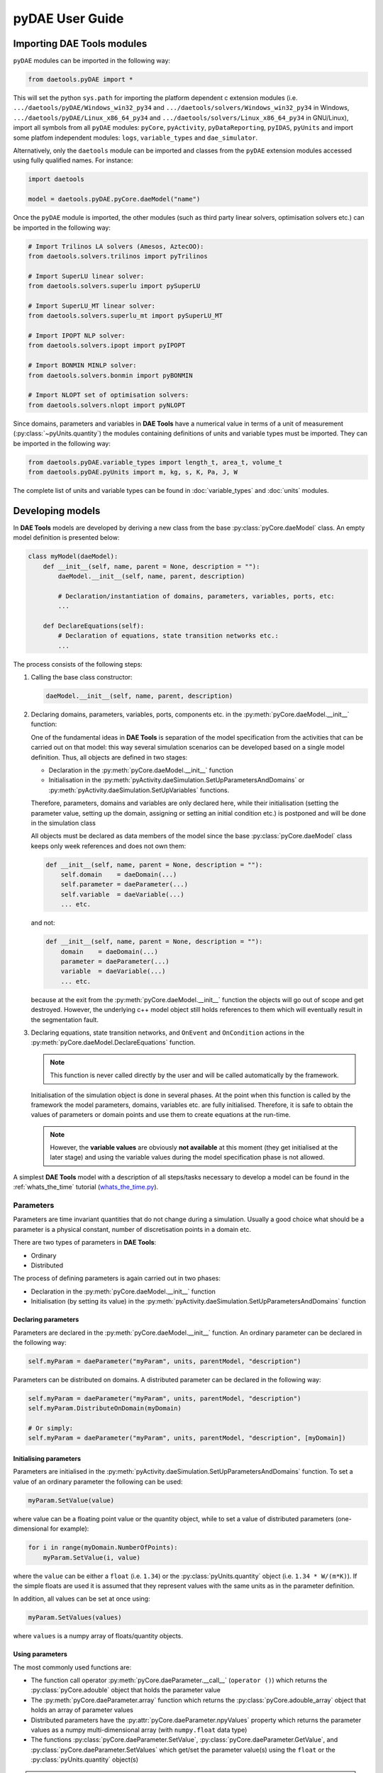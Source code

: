 ****************
pyDAE User Guide
****************
..
    Copyright (C) Dragan Nikolic
    DAE Tools is free software; you can redistribute it and/or modify it under the
    terms of the GNU General Public License version 3 as published by the Free Software
    Foundation. DAE Tools is distributed in the hope that it will be useful, but WITHOUT
    ANY WARRANTY; without even the implied warranty of MERCHANTABILITY or FITNESS FOR A
    PARTICULAR PURPOSE. See the GNU General Public License for more details.
    You should have received a copy of the GNU General Public License along with the
    DAE Tools software; if not, see <http://www.gnu.org/licenses/>.

Importing DAE Tools modules
===========================

``pyDAE`` modules can be imported in the following way:
    
.. code-block:: python

    from daetools.pyDAE import *

This will set the python ``sys.path`` for importing the platform dependent c extension modules
(i.e. ``.../daetools/pyDAE/Windows_win32_py34`` and ``.../daetools/solvers/Windows_win32_py34`` in Windows,
``.../daetools/pyDAE/Linux_x86_64_py34`` and ``.../daetools/solvers/Linux_x86_64_py34`` in GNU/Linux),
import all symbols from all ``pyDAE`` modules: ``pyCore``, ``pyActivity``, ``pyDataReporting``,
``pyIDAS``, ``pyUnits`` and import some platfom independent modules: ``logs``,
``variable_types`` and ``dae_simulator``.

Alternatively, only the ``daetools`` module can be imported and classes from the ``pyDAE``
extension modules accessed using fully qualified names. For instance:

.. code-block:: python

    import daetools
    
    model = daetools.pyDAE.pyCore.daeModel("name")

Once the ``pyDAE`` module is imported, the other modules (such as third party linear solvers,
optimisation solvers etc.) can be imported in the following way:

.. code-block:: python

    # Import Trilinos LA solvers (Amesos, AztecOO):
    from daetools.solvers.trilinos import pyTrilinos

    # Import SuperLU linear solver:
    from daetools.solvers.superlu import pySuperLU

    # Import SuperLU_MT linear solver:
    from daetools.solvers.superlu_mt import pySuperLU_MT

    # Import IPOPT NLP solver:
    from daetools.solvers.ipopt import pyIPOPT

    # Import BONMIN MINLP solver:
    from daetools.solvers.bonmin import pyBONMIN

    # Import NLOPT set of optimisation solvers:
    from daetools.solvers.nlopt import pyNLOPT
   
Since domains, parameters and variables in **DAE Tools** have a numerical value in terms
of a unit of measurement (:py:class:`~pyUnits.quantity`) the modules containing definitions of
units and variable types must be imported. They can be imported in the following way:

.. code-block:: python

    from daetools.pyDAE.variable_types import length_t, area_t, volume_t
    from daetools.pyDAE.pyUnits import m, kg, s, K, Pa, J, W

The complete list of units and variable types can be found in
:doc:`variable_types` and :doc:`units` modules.

Developing models
=================

In **DAE Tools** models are developed by deriving a new class from the base :py:class:`pyCore.daeModel` class.
An empty model definition is presented below:

.. code-block:: python

    class myModel(daeModel):
        def __init__(self, name, parent = None, description = ""):
            daeModel.__init__(self, name, parent, description)

            # Declaration/instantiation of domains, parameters, variables, ports, etc:
            ...

        def DeclareEquations(self):
            # Declaration of equations, state transition networks etc.:
            ...

The process consists of the following steps:

1. Calling the base class constructor:

   .. code-block:: python

      daeModel.__init__(self, name, parent, description)
      
2. Declaring domains, parameters, variables, ports, components etc. in the
   :py:meth:`pyCore.daeModel.__init__` function:

   One of the fundamental ideas in **DAE Tools** is separation of the model specification
   from the activities that can be carried out on that model: this way several simulation scenarios
   can be developed based on a single model definition. Thus, all objects are defined in two stages:
         
   * Declaration in the :py:meth:`pyCore.daeModel.__init__` function
   * Initialisation in the :py:meth:`pyActivity.daeSimulation.SetUpParametersAndDomains` or
     :py:meth:`pyActivity.daeSimulation.SetUpVariables` functions.

   Therefore, parameters, domains and variables are only declared here, while their initialisation
   (setting the parameter value, setting up the domain, assigning or setting an initial condition etc.) is
   postponed and will be done in the simulation class
   
   All objects must be declared as data members of the model since the base :py:class:`pyCore.daeModel`
   class keeps only week references and does not own them:

   .. code-block:: python

      def __init__(self, name, parent = None, description = ""):
          self.domain    = daeDomain(...)
          self.parameter = daeParameter(...)
          self.variable  = daeVariable(...)
          ... etc.

   and not:

   .. code-block:: python

      def __init__(self, name, parent = None, description = ""):
          domain    = daeDomain(...)
          parameter = daeParameter(...)
          variable  = daeVariable(...)
          ... etc.
         
   because at the exit from the :py:meth:`pyCore.daeModel.__init__` function the objects
   will go out of scope and get destroyed. However, the underlying c++ model object still holds
   references to them which will eventually result in the segmentation fault.
    
3. Declaring equations, state transition networks, and ``OnEvent`` and ``OnCondition`` actions
   in the :py:meth:`pyCore.daeModel.DeclareEquations` function.

   .. note:: This function is never called directly by the user and will be called automatically
             by the framework.
     
   Initialisation of the simulation object is done in several phases. At the point when this function
   is called by the framework the model parameters, domains, variables etc. are fully initialised.
   Therefore, it is safe to obtain the values of parameters or domain points and use them to
   create equations at the run-time.

   .. note:: However, the **variable values** are obviously **not available** at this moment (they get
             initialised at the later stage) and using the variable values during the model specification
             phase is not allowed.

A simplest **DAE Tools** model with a description of all steps/tasks necessary to develop a model
can be found in the :ref:`whats_the_time` tutorial
(`whats_the_time.py <../../examples/whats_the_time.html>`_).


Parameters
----------

Parameters are time invariant quantities that do not change during
a simulation. Usually a good choice what should be a parameter is a
physical constant, number of discretisation points in a domain etc.

There are two types of parameters in **DAE Tools**:

* Ordinary
* Distributed

The process of defining parameters is again carried out in two phases:
    
* Declaration in the :py:meth:`pyCore.daeModel.__init__` function
* Initialisation (by setting its value) in the :py:meth:`pyActivity.daeSimulation.SetUpParametersAndDomains` function

Declaring parameters
~~~~~~~~~~~~~~~~~~~~
Parameters are declared in the :py:meth:`pyCore.daeModel.__init__` function.
An ordinary parameter can be declared in the following way:

.. code-block:: python

   self.myParam = daeParameter("myParam", units, parentModel, "description")

Parameters can be distributed on domains. A distributed parameter can be
declared in the following way:

.. code-block:: python

   self.myParam = daeParameter("myParam", units, parentModel, "description")
   self.myParam.DistributeOnDomain(myDomain)

   # Or simply:
   self.myParam = daeParameter("myParam", units, parentModel, "description", [myDomain])

Initialising parameters
~~~~~~~~~~~~~~~~~~~~~~~
Parameters are initialised in the :py:meth:`pyActivity.daeSimulation.SetUpParametersAndDomains`
function. To set a value of an ordinary parameter the following can be used:

.. code-block:: python

   myParam.SetValue(value)

where value can be a floating point value or the quantity object,
while to set a value of distributed parameters (one-dimensional for example):

.. code-block:: python

   for i in range(myDomain.NumberOfPoints):
       myParam.SetValue(i, value)

where the ``value`` can be either a ``float`` (i.e. ``1.34``) or the :py:class:`pyUnits.quantity` object
(i.e. ``1.34 * W/(m*K)``). If the simple floats are used it is assumed that they
represent values with the same units as in the parameter definition.

In addition, all values can be set at once using:

.. code-block:: python

   myParam.SetValues(values)

where ``values`` is a numpy array of floats/quantity objects.

Using parameters
~~~~~~~~~~~~~~~~
The most commonly used functions are:

* The function call operator :py:meth:`pyCore.daeParameter.__call__` (``operator ()``)
  which returns the :py:class:`pyCore.adouble` object that holds the parameter value 
* The :py:meth:`pyCore.daeParameter.array` function which returns the :py:class:`pyCore.adouble_array`
  object that holds an array of parameter values
* Distributed parameters have the :py:attr:`pyCore.daeParameter.npyValues` property which
  returns the parameter values as a numpy multi-dimensional array (with ``numpy.float`` data type)
* The functions :py:class:`pyCore.daeParameter.SetValue`, :py:class:`pyCore.daeParameter.GetValue`,
  and :py:class:`pyCore.daeParameter.SetValues`
  which get/set the parameter value(s) using the ``float`` or the :py:class:`pyUnits.quantity` object(s)

.. note:: The functions :py:meth:`pyCore.daeParameter.__call__` and :py:meth:`pyCore.daeParameter.array`
          can only be used to build equations' residual expressions.
          Other functions can be used to access the parameters data at any point.

1. To get a value of the ordinary parameter the :py:meth:`pyCore.daeParameter.__call__`
   function (``operator ()``) can be used. For instance, if the variable ``myVar`` has to be
   equal to the sum of the parameter ``myParam`` and ``15``:

   .. math::
        myVar = myParam + 15
   
   in **DAE Tools** it is specified in the following acausal way:

   .. code-block:: python

     # Notation:
     #  - eq is a daeEquation object created using the model.CreateEquation(...) function
     #  - myParam is an ordinary daeParameter object (not distributed)
     #  - myVar is an ordinary daeVariable (not distributed)

     eq.Residual = myVar() - (myParam() + 15)

2. To get a value of a distributed parameter the :py:meth:`pyCore.daeParameter.__call__`
   function (``operator ()``) can be used again. For instance, if the distributed
   variable ``myVar`` has to be equal to the sum of the parameter ``myParam`` and ``15`` at each
   point of the domain ``myDomain``:

   .. math::
        myVar(i) = myParam(i) + 15; \forall i \in [0, d_n]
        
   in **DAE Tools** it is specified in the following acausal way:

   .. code-block:: python

     # Notation:
     #  - myDomain is daeDomain object
     #  - eq is a daeEquation object distributed on the myDomain
     #  - i is daeDistributedEquationDomainInfo object (used to iterate through the domain points)
     #  - myParam is daeParameter object distributed on the myDomain
     #  - myVar is daeVariable object distributed on the myDomain
     i = eq.DistributeOnDomain(myDomain, eClosedClosed)
     eq.Residual = myVar(i) - (myParam(i) + 15)

   This code translates into a set of ``n`` algebraic equations.

   Obviously, a parameter can be distributed on more than one domain. In the case of two domains:
       
   .. math::
        myVar(d_1,d_2) = myParam(d_1,d_2) + 15; \forall d_1 \in [0, d_{1n}], \forall d_2 \in [0, d_{2n}]
   
   the following can be used:

   .. code-block:: python

     # Notation:
     #  - myDomain1, myDomain2 are daeDomain objects
     #  - eq is a daeEquation object distributed on the domains myDomain1 and myDomain2
     #  - i1, i2 are daeDistributedEquationDomainInfo objects (used to iterate through the domain points)
     #  - myParam is daeParameter object distributed on the myDomain1 and myDomain2
     #  - myVar is daeVariable object distributed on the myDomaina and myDomain2
     i1 = eq.DistributeOnDomain(myDomain1, eClosedClosed)
     i2 = eq.DistributeOnDomain(myDomain2, eClosedClosed)
     eq.Residual = myVar(i1,i2) - (myParam(i1,i2) + 15)

3. To get an array of parameter values the function :py:meth:`pyCore.daeParameter.array`
   can be used, which returns the :py:class:`pyCore.adouble_array` object.
   The ordinary mathematical functions can be used with the :py:class:`pyCore.adouble_array` objects:
   :py:meth:`pyCore.Sqrt`, :py:meth:`pyCore.Sin`, :py:meth:`pyCore.Cos`, :py:meth:`pyCore.Min`, :py:meth:`pyCore.Max`,
   :py:meth:`pyCore.Log`, :py:meth:`pyCore.Log10`, etc. In addition, some additional functions are available such as
   :py:meth:`pyCore.Sum` and :py:meth:`pyCore.Product`.

   For instance, if the variable ``myVar`` has to be equal to the sum of values of the parameter
   ``myParam`` for all points in the domain ``myDomain``, the function :py:meth:`pyCore.Sum` can be used.

   The :py:meth:`pyCore.daeParameter.array` function accepts the following arguments:

   * plain integer (to select a single index from a domain)
   * python list (to select a list of indexes from a domain)
   * python slice (to select a portion of indexes from a domain: startIndex, endIindex, step)
   * character ``*`` (to select all points from a domain)
   * integer ``-1`` (to select all points from a domain)
   * empty python list ``[]`` (to select all points from a domain)

   Basically all arguments listed above are internally used to create the
   :py:class:`pyCore.daeIndexRange` object. :py:class:`pyCore.daeIndexRange` constructor has
   three variants:
       
   1. The first one accepts a single argument: :py:class:`pyCore.daeDomain` object.
      In this case the returned :py:class:`pyCore.adouble_array` object will contain the
      parameter values at all points in the specified domain.

   2. The second one accepts two arguments: :py:class:`pyCore.daeDomain` object and a list
      of integer that represent indexes within the specified domain.
      In this case the returned :py:class:`pyCore.adouble_array` object will contain the
      parameter values at the selected points in the specified domain.

   3. The third one accepts four arguments: :py:class:`pyCore.daeDomain` object, and three
      integers: ``startIndex``, ``endIndex`` and ``step`` (which is basically a slice, that is
      a portion of a list of indexes: ``start`` through ``end-1``, by the increment ``step``).
      More info about slices can be found in the
      `Python documentation <http://docs.python.org/2/library/functions.html?highlight=slice#slice>`_.
      In this case the returned :py:class:`pyCore.adouble_array` object will contain the
      parameter values at the points in the specified domain defined by the slice object.

   Suppose that the variable ``myVar`` has to be equal to the sum of values in
   the array ``values`` that holds values from the parameter ``myParam`` at the
   specified indexes in the domains ``myDomain1`` and ``myDomain2``:

   .. math::
        myVar = \sum values

   There are several different scenarios for creating the array ``values`` from the parameter
   ``myParam`` distributed on two domains:
   
   .. code-block:: python

        # Notation:
        #  - myDomain1, myDomain2 are daeDomain objects
        #  - n1, n2 are the number of points in the myDomain1 and myDomain2 domains
        #  - eq1, eq2 are daeEquation objects
        #  - mySum is daeVariable object
        #  - myParam is daeParameter object distributed on myDomain1 and myDomain2 domains
        #  - values is the adouble_array object 

        # Case 1. An array contains the following values from myParam:
        #  - the first point in the domain myDomain1
        #  - all points from the domain myDomain2
        # All expressions below are equivalent:
        values = myParam.array(0, '*')
        values = myParam.array(0, [])

        eq1.Residual = mySum() - Sum(values)
            
        # Case 2. An array contains the following values from myParam:
        #  - the first three points in the domain myDomain1
        #  - all even points from the domain myDomain2
        values = myParam.array([0,1,2], slice(0, myDomain2.NumberOfPoints, 2))

        eq2.Residual = mySum() - Sum(values)

   The ``case 1.`` translates into:

   .. math::
      mySum = myParam(0,0) + myParam(0,1) + ... + myParam(0,n_2-1)
      
   where ``n2`` is the number of points in the domain ``myDomain2``.

   The ``case 2.`` translates into:

   .. math::
      mySum = & myParam(0,0) + myParam(0,2) + myParam(0,4) + ... + myParam(0,\frac{n_2}{2}) + \\
              & myParam(1,0) + myParam(1,2) + myParam(1,4) + ... + myParam(1,\frac{n_2}{2}) + \\
              & myParam(2,0) + myParam(2,2) + myParam(2,4) + ... + myParam(2,\frac{n_2}{2})

More information about parameters can be found in the API reference :py:class:`pyCore.daeParameter`
and in :doc:`tutorials`.

Variable types
--------------

Variable types are used in **DAE Tools** to describe variables and they contain the following information:

* Name: string
* Units: :py:class:`pyUnits.unit` object
* LowerBound: float
* UpperBound: float
* InitialGuess: float
* AbsoluteTolerance: float

Declaration of variable types is commonly done outside of the model definition (in the module scope).

Declaring variable types
~~~~~~~~~~~~~~~~~~~~~~~~
A variable type can be declared in the following way:

.. code-block:: python

    # Temperature type with units Kelvin, limits 100-1000K, the default value 273K and the absolute tolerance 1E-5
    typeTemperature = daeVariableType("Temperature", K, 100, 1000, 273, 1E-5)


Distribution domains
--------------------

There are two types of domains in **DAE Tools**:
    
* Simple arrays
* Distributed domains (used to distribute variables, parameters, and equations in space)

Distributed domains can form uniform grids (the default) or non-uniform grids (user-specified).
In **DAE Tools** many objects can be distributed on domains: parameters, variables, equations,
even models and ports. Distributing a model on a domain (that is in space) can be useful for
modelling of complex multi-scale systems where each point in the domain have a corresponding model instance.
In addition, domain points values can be obtained as a numpy one-dimensional array; this way **DAE Tools**
can be easily used in conjunction with other scientific python libraries: `NumPy <http://numpy.scipy.org>`_,
`SciPy <http://www.scipy.org>`_ and many `other <http://www.scipy.org/Projects>`_.

Again, the domains are defined in two phases:

* Declaring a domain in the model
* Initialising it in the simulation

Declaring domains
~~~~~~~~~~~~~~~~~
Domains are declared in the :py:meth:`pyCore.daeModel.__init__` function:

.. code-block:: python

   self.myDomain = daeDomain("myDomain", parentModel, units, "description")

Initialising domains
~~~~~~~~~~~~~~~~~~~~
Domains are initialised in the :py:meth:`pyActivity.daeSimulation.SetUpParametersAndDomains` function.
To set up a domain as a simple array the function :py:meth:`pyCore.daeDomain.CreateArray` can be used:

.. code-block:: python

    # Array of 10 elements
    myDomain.CreateArray(10)

while to set up a domain distributed on a structured grid the function
:py:meth:`pyCore.daeDomain.CreateStructuredGrid`:

.. code-block:: python

    # Uniform sructured grid with 10 elements and bounds 0.0 - 1.0
    myDomain.CreateStructuredGrid(10, 0.0, 1.0)

It is also possible to create an unstructured grid (for use in Finite Element models). However, creation
and setup of such domains is an implementation detail of corresponding modules (i.e. pyDealII).

In certain situations it is not desired to have a uniform distribution
of the points within the given interval, defined by the lower and upper bounds.
In these cases, a non-uniform structured grid can be specified using the attribute
:py:attr:`pyCore.daeDomain.Points` which contains the list of the points and that
can be manipulated by the user:

.. code-block:: python

    # First create a structured grid domain
    myDomain.CreateStructuredGrid(10, 0.0, 1.0)

    # The original 11 points are: [0.0, 0.1, 0.2, 0.3, 0.4, 0.5, 0.6, 0.7, 0.8, 0.9, 1.0]
    # If the system is stiff at the beginning of the domain more points can be placed there
    myDomain.Points = [0.0, 0.05, 0.10, 0.15, 0.20, 0.25, 0.30, 0.35, 0.40, 0.60, 1.00]

The effect of uniform and non-uniform grids is given
in :numref:`Figure-non_uniform_grid` (a simple heat conduction problem from the :ref:`tutorial_3`
has been served as a basis for comparison). Here, there are three cases:

* Black line: the analytic solution
* Blue line (10 intervals): uniform grid - a very rough prediction
* Red line (10 intervals): non-uniform grid - more points at the beginning of the domain

.. _Figure-non_uniform_grid:
.. figure:: _static/NonUniformGrid.png
   :width: 400 pt
   :figwidth: 450 pt
   :align: center

   Effect of uniform and non-uniform grids on numerical solution

It can be clearly observed that in this problem the more precise results are obtained by using
denser grid at the beginning of the interval.

Using domains
~~~~~~~~~~~~~
The most commonly used functions are:

* The functions :py:meth:`pyCore.daeDomain.__call__` (``operator ()``) and
  :py:meth:`pyCore.daeDomain.__getitem__` (``operator []``)
  which return the :py:class:`pyCore.adouble` object that holds the value of the point
  at the specified index within the domain. Both functions have the same functionality.
* The :py:meth:`pyCore.daeDomain.array` function which returns the :py:class:`pyCore.adouble_array`
  object that holds an array of points values
* The :py:attr:`pyCore.daeDomain.npyPoints` property which returns the points in the domain
  as a numpy one-dimensional array (with ``numpy.float`` data type)

.. note:: The functions :py:meth:`pyCore.daeDomain.__call__`, :py:meth:`pyCore.daeDomain.__getitem__`
          and :py:meth:`pyCore.daeDomain.array` can only be used to build equations' residual expressions.
          On the other hand, the function :py:attr:`pyCore.daeDomain.npyPoints` can be used to access the
          domain points at any point.

The arguments of the :py:meth:`pyCore.daeDomain.array` function are the same as explained in `Using parameters`_.

1. To get a point at the specified index within the domain the :py:meth:`pyCore.daeDomain.__getitem__`
   function (``operator []``) can be used. For instance, if the variable ``myVar`` has to be
   equal to the sixth point in the domain ``myDomain``:

   .. math::
        myVar = myDomain[5]

   the following can be used:

   .. code-block:: python

     # Notation:
     #  - eq is a daeEquation object
     #  - myDomain is daeDomain object
     #  - myVar is daeVariable object
     eq.Residual = myVar() - myDomain[5]

More information about domains can be found in the API reference :py:class:`pyCore.daeDomain` and in :doc:`tutorials`.

    
Variables
---------
There are various types of variables in **DAE Tools**.
They can be:

* Ordinary
* Distributed

and:

* Algebraic
* Differential
* Constant (that is their value is assigned by fixing the number of degrees of freedom - DOF)

Again, variables are defined in two phases:

* Declaring a variable in the model
* Initialising it (by assigning its value or setting an initial condition) in the simulation

Declaring variables
~~~~~~~~~~~~~~~~~~~
Variables are declared in the :py:meth:`pyCore.daeModel.__init__` function.
An ordinary variable can be declared in the following way:

.. code-block:: python

   self.myVar = daeVariable("myVar", variableType, parentModel, "description")

Variables can also be distributed on domains. A distributed variable can be
declared in the following way:

.. code-block:: python

   self.myVar = daeVariable("myVar", variableType, parentModel, "description")
   self.myVar.DistributeOnDomain(myDomain)

   # Or simply:
   self.myVar = daeVariable("myVar", variableType, parentModel, "description", [myDomain])
   
Initialising variables
~~~~~~~~~~~~~~~~~~~~~~
Variables are initialised in the :py:meth:`pyActivity.daeSimulation.SetUpVariables` function:

* To assign the variable value/fix the degrees of freedom the following can be used:

  .. code-block:: python

     myVar.AssignValue(value)

  or, if the variable is distributed: 

  .. code-block:: python

     for i in range(myDomain.NumberOfPoints):
         myVar.AssignValue(i, value)

     # or using a numpy array of values
     myVar.AssignValues(values)

  where ``value`` can be either a ``float`` (i.e. ``1.34``) or the :py:class:`pyUnits.quantity` object
  (i.e. ``1.34 * W/(m*K)``), and ``values`` is a numpy array of floats or :py:class:`pyUnits.quantity` objects.
  If the simple floats are used it is assumed that they represent values with the same units as in the
  variable type definition.

* To set an initial condition use the following:

  .. code-block:: python

     myVar.SetInitialCondition(value)

  or, if the variable is distributed:

  .. code-block:: python

     for i in range(myDomain.NumberOfPoints):
         myVar.SetInitialCondition(i, value)

     # or using a numpy array of values
     myVar.SetInitialConditions(values)

  where the ``value`` can again be either a ``float`` or the :py:class:`pyUnits.quantity` object,
  and ``values`` is a numpy array of floats or :py:class:`pyUnits.quantity` objects.
  If the simple floats are used it is assumed that they represent values with the same units as in the
  variable type definition.

* To set an absolute tolerance the following can be used:

  .. code-block:: python

     myVar.SetAbsoluteTolerances(1E-5)

* To set an initial guess use the following:

  .. code-block:: python

     myVar.SetInitialGuess(value)

  or, if the variable is distributed:

  .. code-block:: python

     for i in range(0, myDomain.NumberOfPoints):
         myVar.SetInitialGuess(i, value)

     # or using a numpy array of values
     myVar.SetInitialGuesses(values)

  where the ``value`` can again be either a ``float`` or the :py:class:`pyUnits.quantity` object
  and ``values`` is a numpy array of floats or :py:class:`pyUnits.quantity` objects.

Using variables
~~~~~~~~~~~~~~~
The most commonly used functions are:

* The function call operator :py:meth:`pyCore.daeVariable.__call__` (``operator ()``)
  which returns the :py:class:`pyCore.adouble` object that holds the variable value
  
* The function :py:meth:`pyCore.dt` which returns the :py:class:`pyCore.adouble` object
  that holds the value of a time derivative of the variable
  
* The functions :py:meth:`pyCore.d` and :py:meth:`pyCore.d2` which return
  the :py:class:`pyCore.adouble` object that holds the value of a partial derivative of the variable
  of the first and second order, respectively
  
* The functions :py:meth:`pyCore.daeVariable.array`, :py:meth:`pyCore.dt_array`,
  :py:meth:`pyCore.d_array` and :py:meth:`pyCore.d2_array` which return the
  :py:class:`pyCore.adouble_array` object that holds an array of variable values, time derivatives,
  partial derivative of the first order and partial derivative of the second order, respectively
  
* Distributed parameters have the :py:attr:`pyCore.daeVariable.npyValues` property which
  returns the variable values as a numpy multi-dimensional array (with ``numpy.float`` data type)
  
* The functions :py:class:`pyCore.daeVariable.SetValue` and :py:class:`pyCore.daeVariable.GetValue` /
  :py:class:`pyCore.daeVariable.GetQuantity`
  which get/set the variable value as ``float`` or the :py:class:`pyUnits.quantity` object

* The functions :py:meth:`pyCore.daeVariable.ReAssignValue`, :py:meth:`pyCore.daeVariable.ReAssignValues`,
  :py:meth:`pyCore.daeVariable.ReSetInitialCondition` and :py:meth:`pyCore.daeVariable.ReSetInitialConditions`
  can be used to re-assign or re-initialise
  variables **only during a simulation** (in the function :py:meth:`pyActivity.daeSimulation.Run`)

.. note:: The functions :py:meth:`pyCore.daeVariable.__call__`, :py:meth:`pyCore.dt`,
          :py:meth:`pyCore.d`, :py:meth:`pyCore.d2`, :py:meth:`pyCore.daeVariable.array`,
          :py:meth:`pyCore.dt_array`, :py:meth:`pyCore.d_array`
          and :py:meth:`pyCore.d2_array` can only be used to build equations' residual expressions.
          On the other hand, the functions :py:class:`pyCore.daeVariable.GetValue`,
          :py:class:`pyCore.daeVariable.SetValue` and :py:attr:`pyCore.daeVariable.npyValues` can be used
          to access the variable data at any point.

All above mentioned functions are called in the same way as explained in `Using parameters`_.
More information will be given here on getting time and partial derivatives.

1. To get a time derivative of the ordinary variable the function :py:meth:`pyCore.dt`
   can be used. For instance, if a time derivative of the variable ``myVar`` has to be equal
   to some constant, let's say 1.0:

   .. math::
        { d(myVar) \over {d}{t} } = 1

   the following can be used:

   .. code-block:: python

     # Notation:
     #  - eq is a daeEquation object
     #  - myVar is an ordinary daeVariable
     eq.Residual = dt(myVar()) - 1.0

2. To get a time derivative of a distributed variable the :py:meth:`pyCore.dt` function can be used again.
   For instance, if a time derivative of the distributed variable ``myVar`` has to be equal to some constant
   at each point of the domain ``myDomain``:

   .. math::
        {\partial myVar(i) \over \partial t} = 1; \forall i \in [0, n]

   the following can be used:

   .. code-block:: python

     # Notation:
     #  - myDomain is daeDomain object
     #  - n is the number of points in the myDomain
     #  - eq is a daeEquation object distributed on the myDomain
     #  - d is daeDEDI object (used to iterate through the domain points)
     #  - myVar is daeVariable object distributed on the myDomain
     d = eq.DistributeOnDomain(myDomain, eClosedClosed)
     eq.Residual = dt(myVar(d)) - 1.0

   This code translates into a set of ``n`` equations.
   
   Obviously, a variable can be distributed on more than one domain.
   To write a similar equation for a two-dimensional variable:

   .. math::
        {d(myVar(d_1, d_2)) \over dt} = 1; \forall d_1 \in [0, n_1], \forall d_2 \in [0, n_2]

   the following can be used:

   .. code-block:: python

     # Notation:
     #  - myDomain1, myDomain2 are daeDomain objects
     #  - n1 is the number of points in the myDomain1
     #  - n2 is the number of points in the myDomain2
     #  - eq is a daeEquation object distributed on the domains myDomain1 and myDomain2
     #  - d is daeDEDI object (used to iterate through the domain points)
     #  - myVar is daeVariable object distributed on the myDomaina and myDomain2
     d1 = eq.DistributeOnDomain(myDomain1, eClosedClosed)
     d2 = eq.DistributeOnDomain(myDomain2, eClosedClosed)
     eq.Residual = dt(myVar(d1,d2)) - 1.0

   This code translates into a set of ``n1 * n2`` equations.

3. To get a partial derivative of a distributed variable the functions :py:meth:`pyCore.d`
   and :py:meth:`pyCore.d2` can be used. For instance, if a partial derivative of
   the distributed variable ``myVar`` has to be equal to 1.0 at each point of the domain ``myDomain``:

   .. math::
        {\partial myVar(d) \over \partial myDomain} = 1.0; \forall d \in [0, n]

   we can write:

   .. code-block:: python

     # Notation:
     #  - myDomain is daeDomain object
     #  - n is the number of points in the myDomain
     #  - eq is a daeEquation object distributed on the myDomain
     #  - d is daeDEDI object (used to iterate through the domain points)
     #  - myVar is daeVariable object distributed on the myDomain
     d = eq.DistributeOnDomain(myDomain, eClosedClosed)
     eq.Residual = d(myVar(d), myDomain, discretizationMethod=eCFDM, options={}) - 1.0

     # since the defaults are eCFDM and an empty options dictionary the above is equivalent to:
     eq.Residual = d(myVar(d), myDomain) - 1.0

   Again, this code translates into a set of ``n`` equations.

   The default discretisation method is center finite difference method (``eCFDM``) and the default
   discretisation order is 2 and can be specified in the ``options`` dictionary: ``options["DiscretizationOrder"] = integer``.
   At the moment, only the finite difference discretisation methods are supported by default
   (but the finite volume and finite elements implementations exist through the third party libraries):

   * Center finite difference method (``eCFDM``)
   * Backward finite difference method (``eBFDM``)
   * Forward finite difference method (``eFFDM``)

More information about variables can be found in the API reference :py:class:`pyCore.daeVariable`
and in :doc:`tutorials`.

Ports
-----

Ports can be used to provide an interface of a model, that is the model inputs and outputs.
The models with ports can be used to create flowsheets where models are inter-connected by (the same type of) ports.
Ports can be defined as inlet or outlet depending on whether they represent model inputs or model outputs.
Like models, ports can contain domains, parameters and variables.

In **DAE Tools** ports are defined by deriving a new class from the base :py:class:`pyCore.daePort` class.
An empty port definition is presented below:

.. code-block:: python

    class myPort(daePort):
        def __init__(self, name, parent = None, description = ""):
            daePort.__init__(self, name, type, parent, description)

            # Declaration/instantiation of domains, parameters and variables
            ...

The process consists of the following steps:

1. Calling the base class constructor:

   .. code-block:: python

      daePort.__init__(self, name, type, parent, description)

2. Declaring domains, parameters and variables in the
   :py:meth:`pyCore.daePort.__init__` function

   The same rules apply as described in the `Developing models`_ section.

Two ports can be connected by using the :py:meth:`pyCore.daeModel.ConnectPorts` function.

Instantiating ports
~~~~~~~~~~~~~~~~~~~
Ports are instantiated in the :py:meth:`pyCore.daeModel.__init__` function:

.. code-block:: python

   self.myPort = daePort("myPort", eInletPort, parentModel, "description")


Event ports
-----------

Event ports are also used to connect two models; however, they allow sending of discrete messages
(events) between models. Events can be triggered manually or when a specified condition
is satisfied. The main difference between event and ordinary ports is that the former allow a discrete
communication between models while latter allow a continuous exchange of information.
Messages contain a floating point value that can be used by a recipient. Upon a reception of an event
certain actions can be executed. The actions are specified in the :py:meth:`pyCore.daeModel.ON_EVENT` function.

Two event ports can be connected by using the :py:meth:`pyCore.daeModel.ConnectEventPorts` function.
A single outlet event port can be connected to unlimited number of inlet event ports. 

Instantiating event ports
~~~~~~~~~~~~~~~~~~~~~~~~~
Event ports are instantiated in the :py:meth:`pyCore.daeModel.__init__` function:

.. code-block:: python

   self.myEventPort = daeEventPort("myEventPort", eOutletPort, parentModel, "description")


Equations
---------

There are four types of equations in **DAE Tools**:
    
* Ordinary or distributed
* Continuous or discontinuous

Distributed equations are equations which are distributed on one or more domains
and valid on the selected points within those domains.
Equations can be distributed on a whole domain, on a portion of it or even on
a single point (useful for specifying boundary conditions).

Declaring equations
~~~~~~~~~~~~~~~~~~~
Equations are declared in the :py:meth:`pyCore.daeModel.DeclareEquations` function.
To declare an ordinary equation the :py:meth:`pyCore.daeModel.CreateEquation`
function can be used:

.. code-block:: python

    eq = model.CreateEquation("MyEquation", "description")

while to declare a distributed equation:

.. code-block:: python

    eq = model.CreateEquation("MyEquation")
    d = eq.DistributeOnDomain(myDomain, eClosedClosed)

Equations can be distributed on a whole domain or on a portion of it.
Currently there are 7 options:

-  Distribute on a closed (whole) domain - analogous to: :math:`x \in [x_0, x_n]`
-  Distribute on a left open domain - analogous to: :math:`x \in (x_0, x_n]`
-  Distribute on a right open domain - analogous to: :math:`x \in [x_0, x_n)`
-  Distribute on a domain open on both sides - analogous to: :math:`x \in (x_0, x_n)`
-  Distribute on the lower bound - only one point: :math:`x \in \{ x_0 \}`
-  Distribute on the upper bound - only one point: :math:`x \in \{ x_n \}`
-  Custom array of points within a domain: :math:`x \in \{ x_0, x_3, x_7, x_8 \}`

where :math:`x_0` stands for the LowerBound and :math:`x_n` stands for the UpperBound of the domain.

An overview of various bounds is given in the table below.
Assume that we have an equation which is distributed on two domains: ``x`` and ``y``.
The table shows various options while distributing an equation. Green squares
represent portions of a domain included in the distributed equation, while
white squares represent excluded portions.

+-------------------------------------------------+---------------------------------------------------+
| | |EquationBounds_CC_CC|                        | | |EquationBounds_OO_OO|                          |
| |  x = eClosedClosed; y = eClosedClosed         | |  x = eOpenOpen; y = eOpenOpen                   |
| |  :math:`x \in [x_0, x_n], y \in [y_0, y_n]`   | |  :math:`x \in ( x_0, x_n ), y \in ( y_0, y_n )` |
+-------------------------------------------------+---------------------------------------------------+
| | |EquationBounds_CC_OO|                        | | |EquationBounds_CC_OC|                          |
| |  x = eClosedClosed; y = eOpenOpen             | |  x = eClosedClosed; y = eOpenClosed             |
| |  :math:`x \in [x_0, x_n], y \in ( y_0, y_n )` | |  :math:`x \in [x_0, x_n], y \in ( y_0, y_n ]`   |
+-------------------------------------------------+---------------------------------------------------+
| | |EquationBounds_LB_CO|                        | | |EquationBounds_LB_CC|                          |
| |  x = eLowerBound; y = eClosedOpen             | |  x = eLowerBound; y = eClosedClosed             |
| |  :math:`x = x_0, y \in [ y_0, y_n )`          | |  :math:`x = x_0, y \in [y_0, y_n]`              |
+-------------------------------------------------+---------------------------------------------------+
| | |EquationBounds_UB_CC|                        | | |EquationBounds_LB_UB|                          |
| |  x = eUpperBound; y = eClosedClosed           | |  x = eLowerBound; y = eUpperBound               |
| |  :math:`x = x_n, y \in [y_0, y_n]`            | |  :math:`x = x_0, y = y_n`                       |
+-------------------------------------------------+---------------------------------------------------+

.. |EquationBounds_CC_CC| image:: _static/EquationBounds_CC_CC.png
    :width: 250pt

.. |EquationBounds_OO_OO| image:: _static/EquationBounds_OO_OO.png
    :width: 250pt

.. |EquationBounds_CC_OO| image:: _static/EquationBounds_CC_OO.png
    :width: 250pt

.. |EquationBounds_CC_OC| image:: _static/EquationBounds_CC_OC.png
    :width: 250pt

.. |EquationBounds_LB_CO| image:: _static/EquationBounds_LB_CO.png
    :width: 250pt

.. |EquationBounds_LB_CC| image:: _static/EquationBounds_LB_CC.png
    :width: 250pt

.. |EquationBounds_UB_CC| image:: _static/EquationBounds_UB_CC.png
    :width: 250pt

.. |EquationBounds_LB_UB| image:: _static/EquationBounds_LB_UB.png
    :width: 250pt
    

Defining equations (equation residual expressions)
~~~~~~~~~~~~~~~~~~~~~~~~~~~~~~~~~~~~~~~~~~~~~~~~~~
Equations in **DAE Tools** are given in implicit (acausal) form and specified as residual expressions.
For instance, to define a residual expression of an ordinary equation:

.. math::
    {\partial V_{14} \over \partial t} + {V_1 \over V_{14} + 2.5} + sin(3.14 \cdot V_3) = 0

the following can be used:
    
.. code-block:: python

    # Notation:
    #  - V1, V3, V14 are ordinary variables
    eq.Residal = V14.dt() + V1() / (V14() + 2.5) + sin(3.14 * V3())

To define a residual expression of a distributed equation:

.. math::
    {\partial V_{14}(x,y)) \over \partial t} + {V_1 \over V_{14}(x,y) + 2.5} + sin(3.14 \cdot V_3(x,y)) = 0;
    \forall x \in [0, nx], \forall y \in (0, ny)

the following can be used:

.. code-block:: python

    # Notation:
    #  - V1 is an ordinary variable
    #  - V3 and V14 are variables distributed on domains x and y
    eq = model.CreateEquation("MyEquation")
    dx = eq.DistributeOnDomain(x, eClosedClosed)
    dy = eq.DistributeOnDomain(y, eOpenOpen)
    eq.Residal = dt(V14(dx,dy)) + V1() / ( V14(dx,dy) + 2.5) + sin(3.14 * V3(dx,dy) )

where ``dx`` and ``dy`` are :py:class:`pyCore.daeDEDI` (which is short for
``daeDistributedEquationDomainInfo``) objects. These objects are used internally by the framework
to iterate over the domain points when generating a set of equations from a distributed equation.
If a :py:class:`pyCore.daeDEDI` object is used as an argument of the ``operator ()``, ``dt``,
``d``, ``d2``, ``array``, ``dt_array``, ``d_array``, or ``d2_array`` functions, it represents a
current index in the domain which is being iterated. Hence, the equation above is equivalent to writing:

.. code-block:: python

    # Notation:
    #  - V1 is an ordinary variable
    #  - V3 and V14 are variables distributed on domains x and y
    for dx in range(0, x.NumberOfPoints): # x: [x0, xn]
        for dy in range(1, y.NumberOfPoints-1): # y: (y0, yn)
            eq = model.CreateEquation("MyEquation_%d_%d" % (dx, dy) )
            eq.Residal = V14.dt(dx,dy) + V1() / ( V14(dx,dy) + 2.5) + sin(3.14 * V3(dx,dy) )
    
The second way can be used for writing equations that are different
for different points within domains.

:py:class:`pyCore.daeDEDI` class has the :py:class:`pyCore.daeDEDI.__call__` (``operator ()``) function defined
which returns the current index as the ``adouble`` object. In addition, the class provides operators ``+`` and ``-``
which can be used to return the current index offset by the specified integer.
For instance, to define the equation below:

.. math::
    V_1(x) = V_2(x) + V_2(x+1); \forall x \in [0, nx)

the following can be used:

.. code-block:: python

    # Notation:
    #  - V1 and V2 are variables distributed on the x domain
    eq = model.CreateEquation("MyEquation")
    dx = eq.DistributeOnDomain(x, eClosedOpen)
    eq.Residal = V1(dx) - ( V2(dx) + V2(dx+1) )

Supported mathematical operations and functions
^^^^^^^^^^^^^^^^^^^^^^^^^^^^^^^^^^^^^^^^^^^^^^^
**DAE Tools** support five basic mathematical operations (``+, -, *, /, **``) and the following
standard mathematical functions: ``sqrt, pow, log, log10, exp, min, max, floor, ceil, abs,
sin, cos, tan, asin, acos, atan, sinh, cosh, tanh, asinh, acosh, atanh, atan2, erf``).
The basic mathematical operations and functions are re-defined to operate on the :py:class:`~pyCore.adouble`
class and with NumPy library in mind. Therefore it is equivalent to use NumPy functions on
:py:class:`~pyCore.adouble` arguments. For instance, to define the equation below:

.. math::
    V_1 = exp(V_2)

the following can be used:

.. code-block:: python

    # Notation:
    #  - V1 and V2 are ordinary variables
    eq.Residal = V1() - Exp(V2())
    # or:
    eq.Residal = V1() - numpy.exp(V2())

since the numpy function ``exp`` is redefined for :py:class:`~pyCore.adouble` arguments
and calls the **DAE Tools** :py:meth:`~pyCore.Exp` function. The same stands for all other mathematical functions.

To define conditions the following comparison operators:
``<`` (less than),
``<=`` (less than or equal),
``==`` (equal),
``!=`` (not equal),
``>`` (greater),
``>=`` (greater than or equal)
and the following logical operators:
``&`` (logical AND),
``|`` (logical OR),
``~`` (logical NOT)
can be used.

.. note:: Since it is not allowed to overload Python's operators ``and``, ``or`` and ``not`` they
          cannot be used to define logical conditions; therefore, the custom operators ``&``, ``|`` and ``~`` are defined
          and should be used instead.

Details on autodifferentiation support
^^^^^^^^^^^^^^^^^^^^^^^^^^^^^^^^^^^^^^
To calculate a residual and its gradients (which represent a single row in the Jacobian matrix)
**DAE Tools** combine the 
`operator overloading <http://en.wikipedia.org/wiki/Automatic_differentiation#Operator_overloading>`_
technique for `automatic differentiation <http://en.wikipedia.org/wiki/Automatic_differentiation>`_
(adopted from `ADOL-C <https://projects.coin-or.org/ADOL-C>`_ library) using the concept of representing
equations as **evaluation trees**.
Evaluation trees consist of binary or unary nodes, each node representing a basic mathematical
operation or the standard mathematical function.
The basic mathematical operations and functions are re-defined to operate on **a heavily
modified ADOL-C** class :py:class:`~pyCore.adouble` (which has been extended to contain information about
domains/parameters/variables etc). In addition, a new :py:class:`~pyCore.adouble_array` class has been
introduced to support all above-mentioned operations on arrays.
What is different here is that :py:class:`~pyCore.adouble`/:py:class:`~pyCore.adouble_array` classes
and mathematical operators/functions work in two modes; they can either **build-up an evaluation tree**
or **calculate a value/derivative of an expression**.
Once built, the evaluation trees can be used to calculate equation residuals or derivatives to fill
a Jacobian matrix necessary for a Newton-type iteration.
A typical evaluation tree is presented in the :numref:`Figure-EvaluationTree` below.

.. _Figure-EvaluationTree:
.. figure:: _static/EvaluationTree.png
    :width: 250 pt
    :figwidth: 300 pt
    :align: center

    Equation evaluation tree in DAE Tools

The equation ``F`` in :numref:`Figure-EvaluationTree` is a result of the following **DAE Tools** equation:

.. code-block:: python

    eq = model.CreateEquation("F", "F description")
    eq.Residal = dt(V14()) + V1() / (V14() + 2.5) + Sin(3.14 * V3())

As it has been described in the previous sections, domains, parameters, and variables contain functions
that return :py:class:`~pyCore.adouble`/:py:class:`~pyCore.adouble_array` objects used to construct the
evaluation trees. These functions include functions to get a value of
a domain/parameter/variable (``operator ()``), to get a time or a partial derivative of a variable
(functions :py:meth:`~pyCore.dt`, :py:meth:`~pyCore.d`, or :py:meth:`~pyCore.d2`)
or functions to obtain an array of values, time or partial derivatives (:py:meth:`~pyCore.daeVariable.array`,
:py:meth:`~pyCore.dt_array`, :py:meth:`~pyCore.d_array`, and :py:meth:`~pyCore.d2_array`).

Another useful feature of **DAE Tools** equations is that they can be
exported into MathML or Latex format and easily visualised.

Defining boundary conditions
~~~~~~~~~~~~~~~~~~~~~~~~~~~~
Assume that a simple heat transfer needs to be modelled:
heat conduction through a very thin rectangular plate.
At one side (at y = 0) we have a constant temperature (500 K)
while at the opposite end we have a constant flux (1E6 W/m2).
The problem can be described by a single distributed equation:

.. code-block:: python

    # Notation:
    #  - T is a variable distributed on x and y domains
    #  - rho, k, and cp are parameters
    eq = model.CreateEquation("MyEquation")
    dx = eq.DistributeOnDomain(x, eClosedClosed)
    dy = eq.DistributeOnDomain(y, eOpenOpen)
    eq.Residual = rho() * cp() * dt(T(dx,dy)) - k() * ( d2(T(dx,dy), x) + d2(T(dx,dy), y) )

The equation is defined on the ``y`` domain open on both ends; thus, the additional equations
(boundary conditions at ``y = 0`` and ``y = ny`` points) need to be specified to make the system well posed:

.. math::
    T(x,y) &= 500; \forall x \in [0, nx], y = 0 \\
    -k \cdot {\partial T(x,y) \over \partial y} &= 1E6; \forall x \in [0, nx], y = ny

To do so, the following equations can be used:

.. code-block:: python

    # "Bottom edge" boundary conditions:
    bceq = model.CreateEquation("Bottom_BC")
    dx = bceq.DistributeOnDomain(x, eClosedClosed)
    dy = bceq.DistributeOnDomain(y, eLowerBound)
    bceq.Residal = T(dx,dy) - Constant(500 * K)  # Constant temperature (500 K)

    # "Top edge" boundary conditions:
    bceq = model.CreateEquation("Top_BC")
    dx = bceq.DistributeOnDomain(x, eClosedClosed)
    dy = bceq.DistributeOnDomain(y, eUpperBound)
    bceq.Residal = - k() * d(T(dx,dy), y) - Constant(1E6 * W/m**2)  # Constant flux (1E6 W/m2)

    
PDE on unstructured grids using the Finite Elements Method
-----------------------------------------------------------
DAE Tools support numerical simulation of partial differential equations on
unstructured grids using the Finite Elements method. Currently, DAE Tools use the `deal.II`_ library
for low-level tasks such as mesh loading, assembly of the system stiffness and mass matrices and the
system load vector, management of boundary conditions, quadrature formulas, management of degrees of freedom,
and the generation of the results.
After an initial assembly phase the matrices are used to generate **DAE Tools** equations which are
solved together with the rest of the system.
All details about the mesh, basis functions, quadrature rules, refinement
etc. are handled by the `deal.II`_ library and can be to some extent configured by the modeller.

The unique feature of this approach is a capability to use **DAE Tools** variables
to specify boundary conditions, time varying coefficients and non-linear terms,
and evaluate quantities such as surface/volume integrals.
This way, the finite element model is fully integrated with the rest of the model
and multiple FE systems can be created and coupled together.
In addition, non-linear finite element systems are automatically supported
and the equation discontinuities can be handled as usual in **DAE Tools**.

**DAE Tools** provide four main classes to support the deal.II library:

1) :py:class:`~pyDealII.dealiiFiniteElementDOF_nD`

   In deal.II it represents a degree of freedom distributed on a finite element domain.
   In **DAE Tools** it represents a variable distributed on a finite element domain.
2) :py:class:`~pyDealII.dealiiFiniteElementSystem_nD` (implements :py:class:`~pyCore.daeFiniteElementObject`)

   It is a wrapper around deal.II ``FESystem<dim>`` class and handles all finite element related details.
   It uses information about the mesh, quadrature and face quadrature formulas, degrees of freedom
   and the FE weak formulation to assemble the system's mass matrix (Mij), stiffness matrix (Aij)
   and the load vector (Fi).
3) :py:class:`~pyDealII.dealiiFiniteElementWeakForm_nD`

   Contains weak form expressions for the contribution of FE cells to the system/stiffness matrices,
   the load vector, boundary conditions and (optionally) surface/volume integrals (as an output).
4) :py:class:`~pyCore.daeFiniteElementModel`

   ``daeModel``-derived class that use system matrices/vectors from the :py:class:`~pyDealII.dealiiFiniteElementSystem_nD`
   object to generate a system of equations in the following form:

   .. math::
       \left[ M_{ij} \right] \left\{ {dx_j}\over{dt} \right\} + \left[ A_{ij} \right] \left\{ x_j \right\} = \left\{ F_i \right\}

   This system is in a general case a DAE system, although it can also be a linear or a non-linear system
   (if the mass matrix is zero).

A typical use-case scenario consists of the following steps:

1. The starting point is a definition of the :py:class:`~pyDealII.dealiiFiniteElementSystem_nD` class
   (where ``nD`` can be ``1D``, ``2D`` or ``3D``).
   That includes specification of:

   * Mesh file in one of the formats supported by deal.II (`GridIn`_)
   * Degrees of freedom (as a python list of :py:class:`~pyDealII.dealiiFiniteElementDOF_nD` objects).
     Every dof has a name which will be also used to declare **DAE Tools** variable with the same name,
     description, finite element space `FE`_ (``deal.II FiniteElement<dim>`` instance) and the multiplicity
   * `Quadrature`_ formulas for elements and their faces
2. Creation of :py:class:`~pyCore.daeFiniteElementModel` object (similarly to the ordinary **DAE Tools** model)
   with the finite element system object as the last argument.
3. Definition of the weak form of the problem using the functions provided by **DAE Tools** (for 1D, 2D and 3D):

   - :py:meth:`~pyDealII.phi`: corresponds to ``shape_value`` in deal.II
   - :py:meth:`~pyDealII.dphi`: corresponds to ``shape_grad`` in deal.II
   - :py:meth:`~pyDealII.d2phi`: corresponds to ``shape_hessian`` in deal.II
   - :py:meth:`~pyDealII.phi_vector`: corresponds to ``shape_value`` of vector dofs in deal.II
   - :py:meth:`~pyDealII.dphi_vector`: corresponds to ``shape_grad`` of vector dofs in deal.II
   - :py:meth:`~pyDealII.d2phi_vector`: corresponds to ``shape_hessian`` of vector dofs in deal.II
   - :py:meth:`~pyDealII.div_phi`: corresponds to divergence in deal.II
   - :py:meth:`~pyDealII.JxW`: corresponds to the mapped quadrature weight in deal.II
   - :py:meth:`~pyDealII.xyz`: returns the point for the specified quadrature point in deal.II
   - :py:meth:`~pyDealII.normal`: corresponds to the ``normal_vector`` in deal.II
   - :py:meth:`~pyDealII.function_value`: wraps ``Function<dim>`` object that returns a value
   - :py:meth:`~pyDealII.function_gradient`: wraps ``Function<dim>`` object that returns a gradient
   - :py:meth:`~pyDealII.function_adouble_value`: wraps ``Function<dim>`` object that returns adouble value
   - :py:meth:`~pyDealII.function_adouble_gradient`: wraps ``Function<dim>`` object that returns adouble gradient
   - :py:meth:`~pyDealII.dof`: returns daetools variable at the given index (adouble object)
   - :py:meth:`~pyDealII.dof_approximation`: returns FE approximation of a quantity as a daetools variable (adouble object)
   - :py:meth:`~pyDealII.dof_gradient_approximation`: returns FE gradient approximation of a quantity as a daetools variable (adouble object)
   - :py:meth:`~pyDealII.dof_hessian_approximation`: returns FE hessian approximation of a quantity as a daetools variable (adouble object)
   - :py:meth:`~pyDealII.vector_dof_approximation`: returns FE approximation of a vector quantity as a daetools variable (adouble object)
   - :py:meth:`~pyDealII.vector_dof_gradient_approximation`: returns FE approximation of a vector quantity as a daetools variable (adouble object)
   - :py:meth:`~pyDealII.adouble`: wraps any daetools expression to be used in matrix assembly
   - :py:meth:`~pyDealII.tensor1`: wraps deal.II ``Tensor<rank=1>``
   - :py:meth:`~pyDealII.tensor2`: wraps deal.II ``Tensor<rank=2>``
   - :py:meth:`~pyDealII.tensor2`: wraps deal.II ``Tensor<rank=3>``

More information about the finite element method in **DAE Tools** can be found in the API reference
and in :doc:`tutorials-fe` (in particular the :ref:`tutorial_dealii_1` source code).

.. _deal.II: http://dealii.org
.. _FESystem: http://www.dealii.org/developer/doxygen/deal.II/classFESystem.html
.. _FE: http://www.dealii.org/developer/doxygen/deal.II/group__fe.html
.. _GridIn: http://www.dealii.org/developer/doxygen/deal.II/classGridIn.html
.. _Quadrature: http://www.dealii.org/developer/doxygen/deal.II/group__Quadrature.html

State Transition Networks
-------------------------
Discontinuous equations are equations that take different forms subject to certain conditions. For example,
to model a flow through a pipe one can observe three different flow regimes:

* Laminar: if Reynolds number is less than 2,100
* Transient: if Reynolds number is greater than 2,100 and less than 10,000
* Turbulent: if Reynolds number is greater than 10,000

From any of these three states the system can go to any other state.
This type of discontinuities is called a **reversible discontinuity** and can be described using
:py:meth:`~pyCore.daeModel.IF`, :py:meth:`~pyCore.daeModel.ELSE_IF`, :py:meth:`~pyCore.daeModel.ELSE`
and :py:meth:`~pyCore.daeModel.END_IF` functions:

.. code-block:: python

    IF(Re() <= 2100)                    # (Laminar flow)
    #... (equations go here)

    ELSE_IF(Re() > 2100 & Re() < 10000) # (Transient flow)
    #... (equations go here)

    ELSE()                              # (Turbulent flow)
    #... (equations go here)

    END_IF()

The comparison operators operate on :py:class:`pyCore.adouble` objects and ``Float`` values.
Units consistency is strictly checked and expressions including ``Float`` values
are allowed only if a variable or parameter is dimensionless.
The following expressions are valid:

.. code-block:: python

   # Notation:
   #  - T is a variable with units: K
   #  - m is a variable with units: kg
   #  - p is a dimensionless parameter

   # T < 0.5 K
   T() < Constant(0.5 * K)

   # (T >= 300 K) or (m < 1 kg)
   (T() >= Constant(300 * K)) | (m < Constant(0.5 * kg))

   # p <= 25.3 (use of the Constant function not necessary)
   p() <= 25.3
   

**Reversible discontinuities** can be **symmetrical** and **non-symmetrical**. The above example is **symmetrical**.
However, to model a CPU and its power dissipation one can observe three operating modes with the
following state transitions:

* **Normal** mode

  * switch to **Power saving** mode if CPU load is below 5%
  * switch to **Fried** mode if the temperature is above 110 degrees

* **Power saving** mode

  * switch to **Normal** mode if CPU load is above 5%
  * switch to **Fried** mode if the temperature is above 110 degrees

* **Fried** mode

  * Damn, no escape from here... go to the nearest shop and buy a new one!
    Or, donate some money to DAE Tools project :-)

What can be seen is that from the **Normal** mode the system can either go to the **Power saving** mode or to the **Fried** mode.
The same stands for the **Power saving** mode: the system can either go to the **Normal** mode or to the **Fried** mode.
However, once the temperature exceeds 110 degrees the CPU dies (let's say it is heavily overclocked) and there is no return.
This type of discontinuities is called an **irreversible discontinuity** and can be described
using :py:meth:`~pyCore.daeModel.STN`, :py:meth:`~pyCore.daeModel.STATE`, :py:meth:`~pyCore.daeModel.END_STN` functions:

.. code-block:: python

    STN("CPU")

    STATE("Normal")
    #... (equations go here)
    ON_CONDITION( CPULoad() < 0.05,       switchToStates = [ ("CPU", "PowerSaving") ] )
    ON_CONDITION( T() > Constant(110*K),  switchToStates = [ ("CPU", "Fried") ] )

    STATE("PowerSaving")
    #... (equations go here)
    ON_CONDITION( CPULoad() >= 0.05,      switchToStates = [ ("CPU", "Normal") ] )
    ON_CONDITION( T() > Constant(110*K),  switchToStates = [ ("CPU", "Fried") ] )

    STATE("Fried")
    #... (equations go here)

    END_STN()

The function :py:meth:`pyCore.daeModel.ON_CONDITION` is used to define actions to be performed
when the specified condition is satisfied. In addition, the function :py:meth:`pyCore.daeModel.ON_EVENT`
can be used to define actions to be performed when an event is trigerred on a specified event port.
Details on how to use :py:meth:`pyCore.daeModel.ON_CONDITION` and :py:meth:`pyCore.daeModel.ON_EVENT`
functions can be found in the `OnCondition actions`_ and `OnEvent actions`_ sections, respectively.

More information about state transition networks can be found in :py:class:`pyCore.daeSTN`,
:py:class:`pyCore.daeIF` and in :doc:`tutorials`.


OnCondition actions
-------------------
The function :py:meth:`~pyCore.daeModel.ON_CONDITION` can be used to define actions to be performed
when a specified condition is satisfied. The available actions include:

* Changing the active state in specified State Transition Networks (argument ``switchToStates``)
* Re-assigning or re-ininitialising specified variables (argument ``setVariableValues``)
* Triggering an event on the specified event ports (argument ``triggerEvents``)
* Executing user-defined actions (argument ``userDefinedActions``)

.. note:: OnCondition actions can be added to models or to states in State Transition Networks
          (:py:class:`pyCore.daeSTN` or :py:class:`pyCore.daeIF`):

          - When added to a model they will be active throughout the simulation
          - When added to a state they will be active only when that state is active
            
.. note:: ``switchToStates``,  ``setVariableValues``, ``triggerEvents`` and ``userDefinedActions``
          are empty by default. The user has to specify at least one action.
          
For instance, to execute some actions when the temperature becomes greater than 340 K the following can be used:
    
.. code-block:: python

    def DeclareEquations(self):
        ...
        
        self.ON_CONDITION( T() > Constant(340*K), switchToStates     = [ ('STN', 'State'), ... ],
                                                  setVariableValues  = [ (variable, newValue), ... ],
                                                  triggerEvents      = [ (eventPort, eventMessage), ... ],
                                                  userDefinedActions = [ userDefinedAction, ... ] )

where the first argument of the :py:meth:`~pyCore.daeModel.ON_CONDITION` function is a condition
specifying when the actions will be executed and:
  
* ``switchToStates`` is a list of tuples (string 'STN Name', string 'State name to become active')

* ``setVariableValues`` is a list of tuples (:py:class:`~pyCore.daeVariable` object, :py:class:`~pyCore.adouble` object)

* ``triggerEvents`` is a list of tuples (:py:class:`~pyCore.daeEventPort` object, :py:class:`~pyCore.adouble` object)

* ``userDefinedActions`` is a list of user defined objects derived from the base :py:class:`~pyCore.daeAction` class

For more details on how to use :py:meth:`~pyCore.daeModel.ON_CONDITION` function have a look
on :ref:`tutorial_13`.

OnEvent actions
---------------
The function :py:meth:`~pyCore.daeModel.ON_EVENT` can be used to define actions to be performed
when an event is triggered on the specified event port. The available actions are the same as
in the :py:meth:`~pyCore.daeModel.ON_CONDITION` function.

.. note:: OnEvent actions can be added to models or to states in State Transition Networks
          (:py:class:`pyCore.daeSTN` or :py:class:`pyCore.daeIF`):

          - When added to a model they will be active throughout the simulation
          - When added to a state they will be active only when that state is active

.. note:: ``switchToStates``,  ``setVariableValues``, ``triggerEvents`` and ``userDefinedActions``
          are empty by default. The user has to specify at least one action.

For instance, to execute some actions when an event is triggered on an event port the following can be used:

.. code-block:: python

    def DeclareEquations(self):
        ...

        self.ON_EVENT( eventPort, switchToStates     = [ ('STN', 'State'), ... ],
                                  setVariableValues  = [ (variable, newValue), ... ],
                                  triggerEvents      = [ (eventPort, eventMessage), ... ],
                                  userDefinedActions = [ userDefinedAction, ... ] )

where the first argument of the :py:meth:`~pyCore.daeModel.ON_EVENT` function is the
:py:class:`~pyCore.daeEventPort` object to be monitored for events, while the rest of the arguments
is the same as in the :py:meth:`~pyCore.daeModel.ON_CONDITION` function.

For more details on how to use :py:meth:`~pyCore.daeModel.ON_EVENT` function have a look
on :ref:`tutorial_13`.

Units and quantities
====================
There are three classes in the framework: :py:class:`pyUnits.base_unit`, :py:class:`pyUnits.unit` and
:py:class:`pyUnits.quantity`.
The :py:class:`pyUnits.base_unit` class handles seven SI base dimensions: ``length``, ``mass``, ``time``,
``electric current``, ``temperature``, ``amount of substance``, and ``luminous intensity``
(``m``, ``kg``, ``s``, ``A``, ``K``, ``mol``, ``cd``).
The :py:class:`pyUnits.unit` class operates on base units defined using the base seven dimensions.
The :py:class:`pyUnits.quantity` class defines a numerical value in terms of a unit of measurement
(it contains the value and its units).

There is a large pool of ``base units`` and ``units`` defined (all base and derived SI units) in the
:py:class:`pyUnits` module:

- m
- s
- cd
- A
- mol
- kg
- g
- t
- K
- rad
- sr
- min
- hour
- day
- l
- dl
- ml
- N
- J
- W
- V
- C
- F
- Ohm
- T
- H
- S
- Wb
- Pa
- P
- St
- Bq
- Gy
- Sv
- lx
- lm
- kat
- knot
- bar
- b
- Ci
- R
- rd
- rem

and all above with 20 SI prefixes:

- yotta = 1E+24 (symbol Y)
- zetta = 1E+21 (symbol Z)
- exa   = 1E+18 (symbol E)
- peta  = 1E+15 (symbol P)
- tera  = 1E+12 (symbol T)
- giga  = 1E+9 (symbol G)
- mega  = 1E+6 (symbol M)
- kilo  = 1E+3 (symbol k)
- hecto = 1E+2 (symbol h)
- deka  = 1E+1 (symbol da)
- deci  = 1E-1 (symbol d)
- centi = 1E-2 (symbol c)
- milli = 1E-3 (symbol m)
- micro = 1E-6 (symbol u)
- nano  = 1E-9 (symbol n)
- pico  = 1E-12 (symbol p)
- femto = 1E-15 (symbol f)
- atto  = 1E-18 (symbol a)
- zepto = 1E-21 (symbol z)
- yocto = 1E-24 (symbol y)

for instance: kmol (kilo mol), MW (mega Watt), ug (micro gram) etc.

New units can be defined in the following way:

.. code-block:: python

   rho = unit({"kg":1, "dm":-3})

The constructor accepts a dictionary of ``base_unit : exponent`` items as its argument.
The above defines a new density unit :math:`\frac{kg}{dm^3}`.

The unit class defines mathematical operators ``*``, ``/`` and ``**`` to allow creation of derived units.
Thus, the density unit can be also defined in the following way:

.. code-block:: python

   mass   = unit({"kg" : 1})
   volume = unit({"dm" : 3})
   rho = mass / volume

Quantities are created by multiplying a value with desired units:

.. code-block:: python

   heat = 1.5 * J

The :py:class:`pyUnits.quantity` class defines all mathematical operators (``+, -, *, / and **``) and mathematical functions.

.. code-block:: python

   heat = 1.5 * J
   time = 12 * s
   power = heat / time

Units-consistency of equations and logical conditions is strictly enforced (although it can be switched off, if required).
For instance, the operation below is not allowed:

.. code-block:: python

   power = heat + time

since their units are not consistent (``J + s``).


Data Reporters
==============
There is a large number of available data reporters in **DAE Tools**:

* Data reporters that export results to a specified file format:

  * Matlab .mat file (:py:class:`~daetools.pyDAE.data_reporters.daeMatlabMATFileDataReporter`)
  * Excell .xls file (:py:class:`~daetools.pyDAE.data_reporters.daeExcelFileDataReporter`)
  * JSON format (:py:class:`~daetools.pyDAE.data_reporters.daeJSONFileDataReporter`)
  * XML file (:py:class:`~daetools.pyDAE.data_reporters.daeXMLFileDataReporter`)
  * HDF5 file (:py:class:`~daetools.pyDAE.data_reporters.daeHDF5FileDataReporter`)
  * VTK file (:py:class:`~daetools.pyDAE.data_reporters.daeVTKFileDataReporter`)

* Simple data reporters

  * Data reporter that only stores results internally but does nothing with the data
    (:py:class:`~pyDataReporting.daeNoOpDataReporter`)
  * Data reporter that does not store and does not process the results;
    useful when the results are not needed (:py:class:`~pyDataReporting.daeBlackHoleDataReporter`)

* Other types of data reporters

  * Pandas dataset (:py:class:`~daetools.pyDAE.data_reporters.daePandasDataReporter`)
  * Quick matplotlib plots (:py:class:`~daetools.pyDAE.data_reporters.daePlotDataReporter`)
  * A container that delegates all calls to the contained data reporters; can contain
    one or more data reporters; useful to produce results in more than one format
    (:py:class:`~pyDataReporting.daeDelegateDataReporter`)

* Base-classes that can be used for development of custom data reporters:

  * :py:class:`~pyDataReporting.daeDataReporterLocal`
    (stores results internally; can be used for any type of processing)
  * :py:class:`~pyDataReporting.daeDataReporterFile`
    (saves the results into a file in the :py:meth:`~pyDataReporting.daeDataReporterFile.WriteDataToFile` virtual member function)

The best starting point in creating custom data reporters is :py:class:`~pyDataReporting.daeDataReporterLocal` class.
It internally does all the processing and offers to users the :py:attr:`~pyDataReporting.daeDataReporterLocal.Process`
property which contains all domains, parameters and variables in the simulation.

The following functions have to be implemented (overloaded):

- :py:meth:`~pyDataReporting.daeDataReporterLocal.Connect`:
  Connects the data reporter. In the case when the local data reporter is used
  it may contain a file name, for instance.

- :py:meth:`~pyDataReporting.daeDataReporterLocal.Disconnect`:
  Disconnects the data reporter.

- :py:meth:`~pyDataReporting.daeDataReporterLocal.IsConnected`:
  Checks if the data reporter is connected or not.

All functions must return ``True`` if successful or ``False`` otherwise.

An empty custom data reporter is presented below:

.. code-block:: python

    class MyDataReporter(daeDataReporterLocal):
        def __init__(self):
            daeDataReporterLocal.__init__(self)

        def Connect(self, ConnectString, ProcessName):
            ...
            return True

        def Disconnect(self):
            ...
            return True

        def IsConnected(self):
            ...
            return True

To write the results into a file the :py:class:`~pyDataReporting.daeDataReporterFile` base class can be used.
It writes the data into a file in the :py:meth:`~pyDataReporting.daeDataReporterFile.WriteDataToFile` function
called in the :py:meth:`~pyDataReporting.daeDataReporterFile.Disconnect` function.
The only function that needs to be overloaded is :py:meth:`~pyDataReporting.daeDataReporterFile.WriteDataToFile`
while the base class handles all other operations.

The example below shows how to save the results to the Matlab .mat file:

.. code-block:: python

    class MyDataReporter(daeDataReporterFile):
        def __init__(self):
            daeDataReporterFile.__init__(self)

        def WriteDataToFile(self):
            mdict = {}
            for var in self.Process.Variables:
                mdict[var.Name] = var.Values


            import scipy.io
            scipy.io.savemat(self.ConnectString,
                             mdict,
                             appendmat=False,
                             format='5',
                             long_field_names=False,
                             do_compression=False,
                             oned_as='row')

The filename is provided as the first argument (``connectString``) of the
:py:meth:`~pyDataReporting.daeDataReporterLocal.Connect` function.

..
    Code generators
    ===============

    Modelica
    --------

    gPROMS
    ------

    c99
    ---


    Co-Simulation
    =============

    FMI
    ---

    Matlab MEX-functions
    --------------------

    Simulink S-functions
    --------------------

    Simulation
    ==========

    Setting up a simulation
    -----------------------

    Setting up a data reporter
    --------------------------

    Setting up a DAE solver
    -----------------------

    Setting up a log
    ----------------


    Optimisation
    ============

    Parameter estimation
    ====================

    
